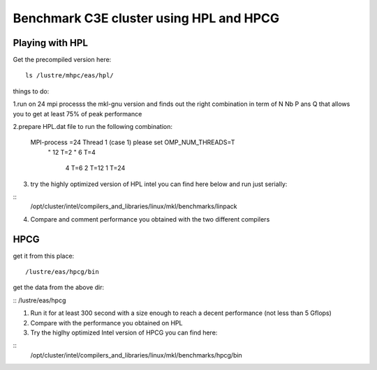 Benchmark C3E cluster using HPL and HPCG 
=====================================


Playing with HPL
-----------------

Get the precompiled version here:

:: 

  ls /lustre/mhpc/eas/hpl/





things  to do:

1.run on 24 mpi processs the mkl-gnu version and finds out the right combination
in term of N Nb P ans Q that allows you to get at least 75% of peak
performance

2.prepare HPL.dat file to run the following combination:
 
  MPI-process =24 Thread 1 (case 1) please set OMP_NUM_THREADS=T
       "       12 T=2
       "        6 T=4
                4 T=6
                2 T=12
                1 T=24 
3. try the highly optimized version of HPL intel  you can find here below  and run just serially:

::
  /opt/cluster/intel/compilers_and_libraries/linux/mkl/benchmarks/linpack

4. Compare and comment performance you obtained with the two different compilers 



HPCG
--------------------

get it from this place: 

:: 

/lustre/eas/hpcg/bin 

get the data from the above dir:

:: 
/lustre/eas/hpcg


1. Run it for at least 300 second with a size enough to reach a decent performance (not less than 5 Gflops)
2. Compare with the performance you obtained on HPL 
3. Try the higlhy optimized Intel version of HPCG you can find here:

::
 /opt/cluster/intel/compilers_and_libraries/linux/mkl/benchmarks/hpcg/bin

 

